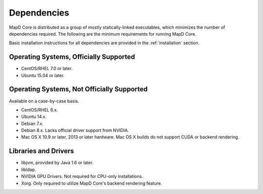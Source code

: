 Dependencies
============

MapD Core is distributed as a group of mostly statically-linked executables,
which minimizes the number of dependencies required. The following are
the minimum requirements for running MapD Core.

Basic installation instructions for all dependencies are provided in the
:ref:`installation` section.

Operating Systems, Officially Supported
~~~~~~~~~~~~~~~~~~~~~~~~~~~~~~~~~~~~~~~

-  CentOS/RHEL 7.0 or later.
-  Ubuntu 15.04 or later.

Operating Systems, Not Officially Supported
~~~~~~~~~~~~~~~~~~~~~~~~~~~~~~~~~~~~~~~~~~~

Available on a case-by-case basis.

-  CentOS/RHEL 6.x.
-  Ubuntu 14.x.
-  Debian 7.x.
-  Debian 8.x. Lacks official driver support from NVIDIA.
-  Mac OS X 10.9 or later, 2013 or later hardware. Mac OS X builds do
   not support CUDA or backend rendering.

Libraries and Drivers
~~~~~~~~~~~~~~~~~~~~~

-  libjvm, provided by Java 1.6 or later.
-  libldap.
-  NVIDIA GPU Drivers. Not required for CPU-only installations.
-  Xorg. Only required to utilize MapD Core's backend rendering feature.
